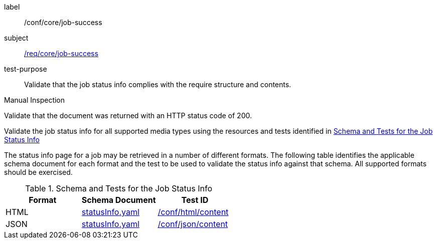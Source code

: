 [[ats_core_job-success]]
[abstract_test]
====
[%metadata]
label:: /conf/core/job-success
subject:: <<req_core_job-success,/req/core/job-success>>
test-purpose:: Validate that the job status info complies with the require structure and contents.

[.component,class=test method type]
--
Manual Inspection
--

[.component,class=test method]
=====

[.component,class=step]
--
Validate that the document was returned with an HTTP status code of 200.
--

[.component,class=step]
--
Validate the job status info for all supported media types using the resources and tests identified in <<job-status-info-schema>>
--
=====

The status info page for a job may be retrieved in a number of different formats. The following table identifies the applicable schema document for each format and the test to be used to validate the status info against that schema. All supported formats should be exercised.
====

[[job-status-info-schema]]
.Schema and Tests for the Job Status Info
[cols="3",options="header"]
|===
|Format |Schema Document |Test ID
|HTML |link:http://schemas.opengis.net/ogcapi/processes/part1/1.0/openapi/schemas/statusInfo.yaml[statusInfo.yaml] |<<ats_html,/conf/html/content>>
|JSON |link:http://schemas.opengis.net/ogcapi/processes/part1/1.0/openapi/schemas/statusInfo.yaml[statusInfo.yaml] |<<ats_json_content,/conf/json/content>>
|===
